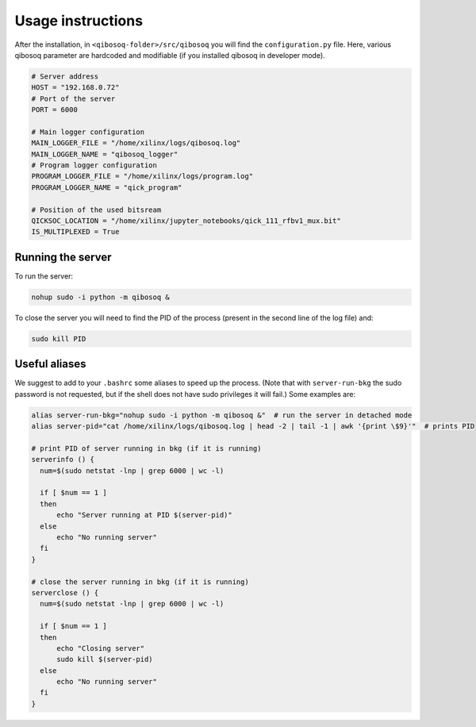 Usage instructions
==================

After the installation, in ``<qibosoq-folder>/src/qibosoq`` you will find the ``configuration.py`` file.
Here, various qibosoq parameter are hardcoded and modifiable (if you installed qibosoq in developer mode).

.. code-block::

    # Server address
    HOST = "192.168.0.72"
    # Port of the server
    PORT = 6000

    # Main logger configuration
    MAIN_LOGGER_FILE = "/home/xilinx/logs/qibosoq.log"
    MAIN_LOGGER_NAME = "qibosoq_logger"
    # Program logger configuration
    PROGRAM_LOGGER_FILE = "/home/xilinx/logs/program.log"
    PROGRAM_LOGGER_NAME = "qick_program"

    # Position of the used bitsream
    QICKSOC_LOCATION = "/home/xilinx/jupyter_notebooks/qick_111_rfbv1_mux.bit"
    IS_MULTIPLEXED = True

Running the server
""""""""""""""""""

To run the server:

.. code-block::

    nohup sudo -i python -m qibosoq &

To close the server you will need to find the PID of the process (present in the second line of the log file) and:

.. code-block::

    sudo kill PID

Useful aliases
""""""""""""""

We suggest to add to your ``.bashrc`` some aliases to speed up the process.
(Note that with ``server-run-bkg`` the sudo password is not requested, but if the shell does not have sudo privileges it will fail.)
Some examples are:

.. code-block::

    alias server-run-bkg="nohup sudo -i python -m qibosoq &"  # run the server in detached mode
    alias server-pid="cat /home/xilinx/logs/qibosoq.log | head -2 | tail -1 | awk '{print \$9}'"  # prints PID

    # print PID of server running in bkg (if it is running)
    serverinfo () {
      num=$(sudo netstat -lnp | grep 6000 | wc -l)

      if [ $num == 1 ]
      then
          echo "Server running at PID $(server-pid)"
      else
          echo "No running server"
      fi
    }

    # close the server running in bkg (if it is running)
    serverclose () {
      num=$(sudo netstat -lnp | grep 6000 | wc -l)

      if [ $num == 1 ]
      then
          echo "Closing server"
          sudo kill $(server-pid)
      else
          echo "No running server"
      fi
    }
